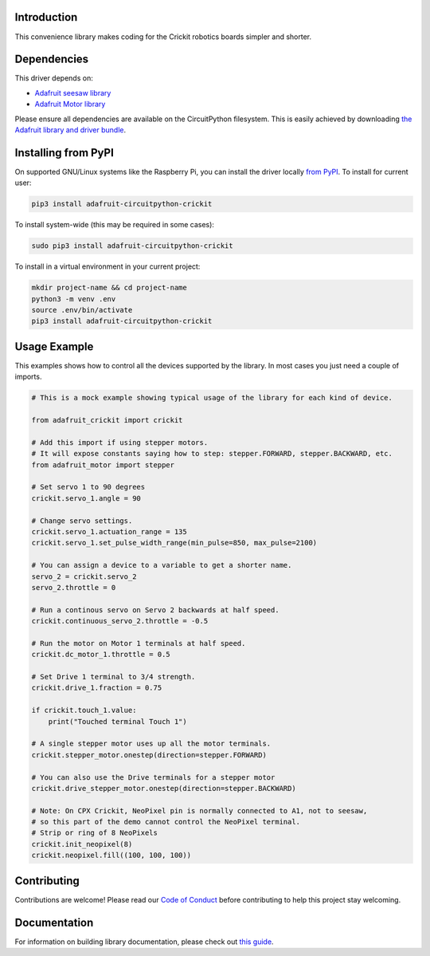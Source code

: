 Introduction
============

.. image:: https://readthedocs.org/projects/adafruit-circuitpython-crickit/badge/?version=latest
    :target: https://circuitpython.readthedocs.io/projects/crickit/en/latest/
    :alt: Documentation Status

.. image:: https://img.shields.io/discord/327254708534116352.svg
    :target: https://discord.gg/nBQh6qu
    :alt: Discord

.. image:: https://travis-ci.com/adafruit/Adafruit_CircuitPython_Crickit.svg?branch=master
    :target: https://travis-ci.com/adafruit/Adafruit_CircuitPython_Crickit
    :alt: Build Status

This convenience library makes coding for the Crickit robotics boards simpler and shorter.

Dependencies
=============
This driver depends on:

* `Adafruit seesaw library <https://github.com/adafruit/Adafruit_Circuitpython_seesaw>`_
* `Adafruit Motor library <https://github.com/adafruit/Adafruit_Circuitpython_Motor>`_


Please ensure all dependencies are available on the CircuitPython filesystem.
This is easily achieved by downloading
`the Adafruit library and driver bundle <https://github.com/adafruit/Adafruit_CircuitPython_Bundle>`_.

Installing from PyPI
====================

On supported GNU/Linux systems like the Raspberry Pi, you can install the driver locally `from
PyPI <https://pypi.org/project/adafruit-circuitpython-crickit/>`_. To install for current user:

.. code-block:: shell

    pip3 install adafruit-circuitpython-crickit

To install system-wide (this may be required in some cases):

.. code-block:: shell

    sudo pip3 install adafruit-circuitpython-crickit

To install in a virtual environment in your current project:

.. code-block:: shell

    mkdir project-name && cd project-name
    python3 -m venv .env
    source .env/bin/activate
    pip3 install adafruit-circuitpython-crickit

Usage Example
=============

This examples shows how to control all the devices supported by the library.
In most cases you just need a couple of imports.

.. code-block :: python

  # This is a mock example showing typical usage of the library for each kind of device.

  from adafruit_crickit import crickit

  # Add this import if using stepper motors.
  # It will expose constants saying how to step: stepper.FORWARD, stepper.BACKWARD, etc.
  from adafruit_motor import stepper

  # Set servo 1 to 90 degrees
  crickit.servo_1.angle = 90

  # Change servo settings.
  crickit.servo_1.actuation_range = 135
  crickit.servo_1.set_pulse_width_range(min_pulse=850, max_pulse=2100)

  # You can assign a device to a variable to get a shorter name.
  servo_2 = crickit.servo_2
  servo_2.throttle = 0

  # Run a continous servo on Servo 2 backwards at half speed.
  crickit.continuous_servo_2.throttle = -0.5

  # Run the motor on Motor 1 terminals at half speed.
  crickit.dc_motor_1.throttle = 0.5

  # Set Drive 1 terminal to 3/4 strength.
  crickit.drive_1.fraction = 0.75

  if crickit.touch_1.value:
      print("Touched terminal Touch 1")

  # A single stepper motor uses up all the motor terminals.
  crickit.stepper_motor.onestep(direction=stepper.FORWARD)

  # You can also use the Drive terminals for a stepper motor
  crickit.drive_stepper_motor.onestep(direction=stepper.BACKWARD)

  # Note: On CPX Crickit, NeoPixel pin is normally connected to A1, not to seesaw,
  # so this part of the demo cannot control the NeoPixel terminal.
  # Strip or ring of 8 NeoPixels
  crickit.init_neopixel(8)
  crickit.neopixel.fill((100, 100, 100))


Contributing
============

Contributions are welcome! Please read our `Code of Conduct
<https://github.com/adafruit/Adafruit_CircuitPython_Crickit/blob/master/CODE_OF_CONDUCT.md>`_
before contributing to help this project stay welcoming.

Documentation
=============

For information on building library documentation, please check out `this guide <https://learn.adafruit.com/creating-and-sharing-a-circuitpython-library/sharing-our-docs-on-readthedocs#sphinx-5-1>`_.
